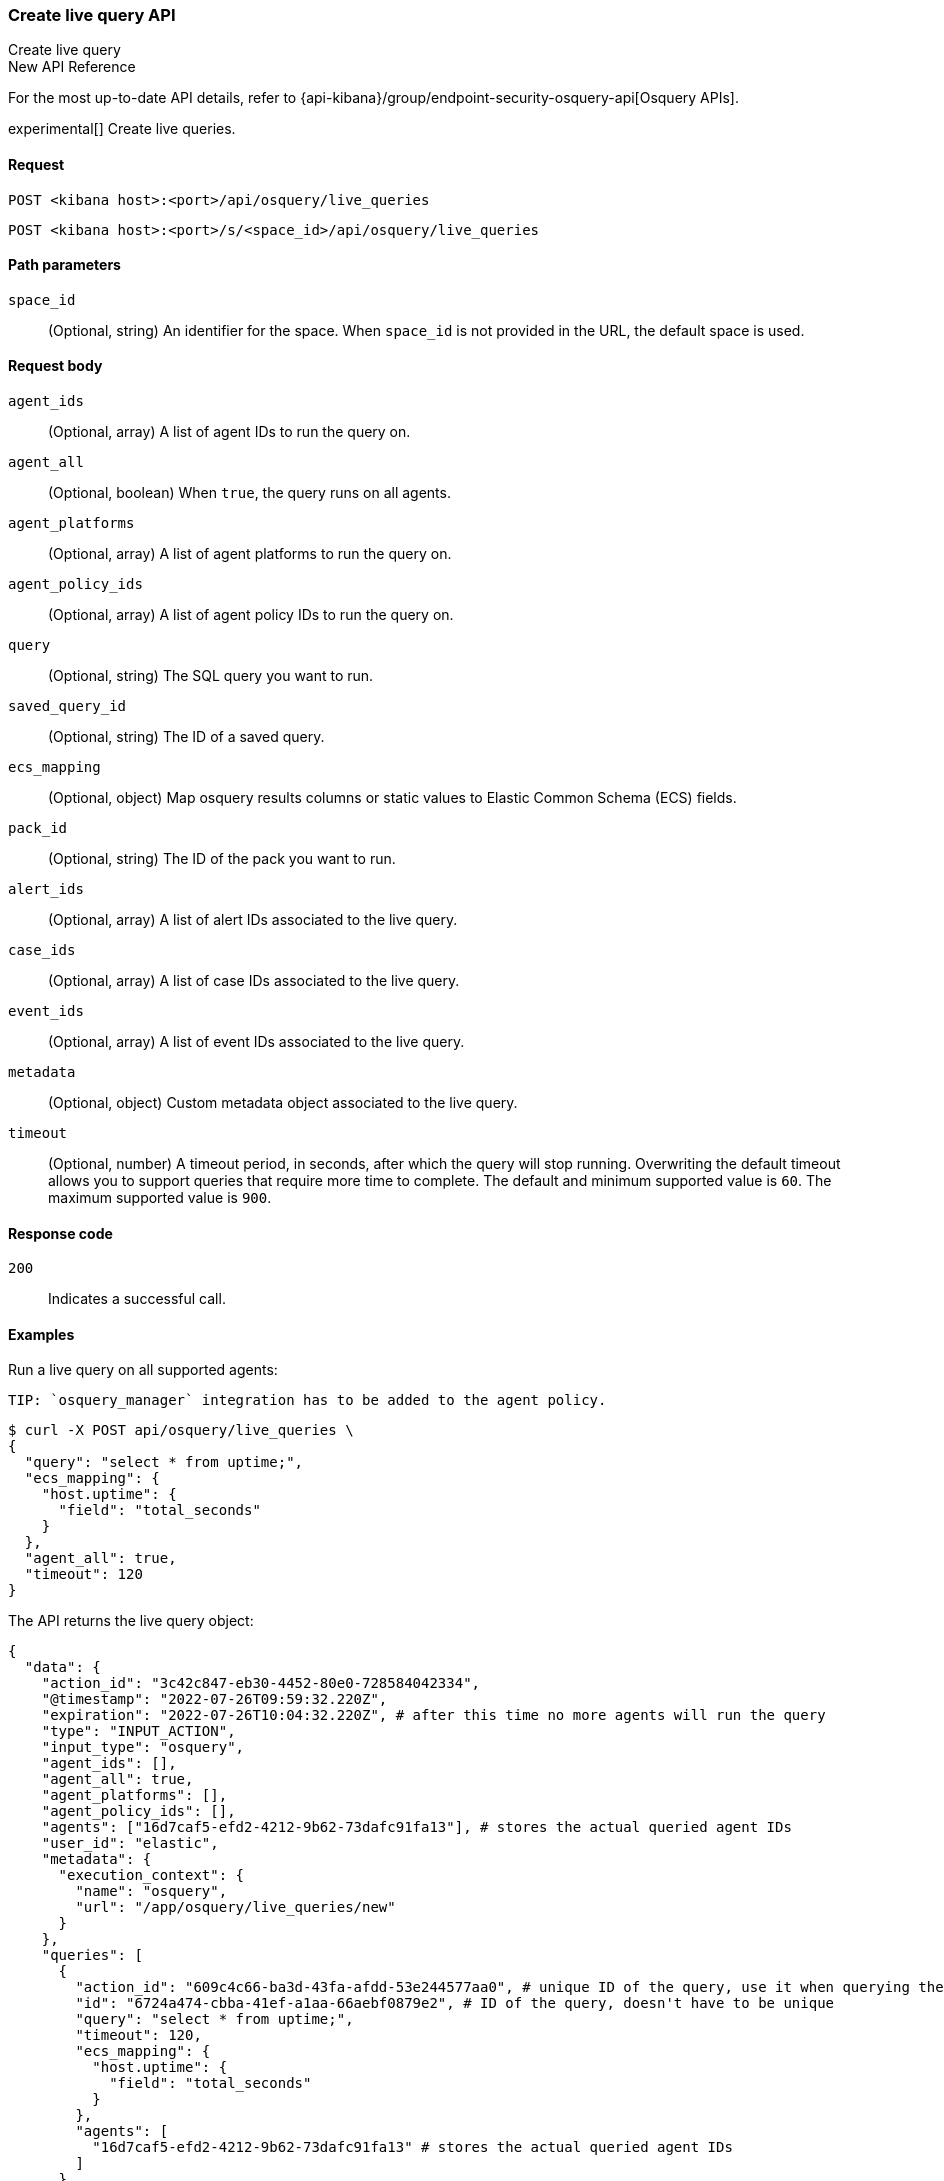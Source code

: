 [[osquery-manager-live-queries-api-create]]
=== Create live query API
++++
<titleabbrev>Create live query</titleabbrev>
++++

.New API Reference
[sidebar]
--
For the most up-to-date API details, refer to {api-kibana}/group/endpoint-security-osquery-api[Osquery APIs].
--

experimental[] Create live queries.


[[osquery-manager-live-queries-api-create-request]]
==== Request

`POST <kibana host>:<port>/api/osquery/live_queries`

`POST <kibana host>:<port>/s/<space_id>/api/osquery/live_queries`


[[osquery-manager-live-queries-api-create-path-params]]
==== Path parameters

`space_id`::
  (Optional, string) An identifier for the space. When `space_id` is not provided in the URL, the default space is used.


[[osquery-manager-live-queries-api-create-body-params]]
==== Request body

`agent_ids`:: (Optional, array) A list of agent IDs to run the query on.

`agent_all`:: (Optional, boolean) When `true`, the query runs on all agents.

`agent_platforms`:: (Optional, array) A list of agent platforms to run the query on.

`agent_policy_ids`:: (Optional, array) A list of agent policy IDs to run the query on.

`query`:: (Optional, string) The SQL query you want to run.

`saved_query_id`:: (Optional, string) The ID of a saved query.

`ecs_mapping`:: (Optional, object) Map osquery results columns or static values to Elastic Common Schema (ECS) fields.

`pack_id`:: (Optional, string) The ID of the pack you want to run.

`alert_ids`:: (Optional, array) A list of alert IDs associated to the live query.

`case_ids`:: (Optional, array) A list of case IDs associated to the live query.

`event_ids`:: (Optional, array) A list of event IDs associated to the live query.

`metadata`:: (Optional, object) Custom metadata object associated to the live query.

`timeout`:: (Optional, number) A timeout period, in seconds, after which the query will stop running. Overwriting the default timeout allows you to support queries that require more time to complete. The default and minimum supported value is `60`. The maximum supported value is `900`.


[[osquery-manager-live-queries-api-create-request-codes]]
==== Response code

`200`::
    Indicates a successful call.


[[osquery-manager-live-queries-api-create-example]]
==== Examples

Run a live query on all supported agents:

 TIP: `osquery_manager` integration has to be added to the agent policy.

[source,sh]
--------------------------------------------------
$ curl -X POST api/osquery/live_queries \
{
  "query": "select * from uptime;",
  "ecs_mapping": {
    "host.uptime": {
      "field": "total_seconds"
    }
  },
  "agent_all": true,
  "timeout": 120
}

--------------------------------------------------
// KIBANA


The API returns the live query object:

[source,sh]
--------------------------------------------------
{
  "data": {
    "action_id": "3c42c847-eb30-4452-80e0-728584042334",
    "@timestamp": "2022-07-26T09:59:32.220Z",
    "expiration": "2022-07-26T10:04:32.220Z", # after this time no more agents will run the query
    "type": "INPUT_ACTION",
    "input_type": "osquery",
    "agent_ids": [],
    "agent_all": true,
    "agent_platforms": [],
    "agent_policy_ids": [],
    "agents": ["16d7caf5-efd2-4212-9b62-73dafc91fa13"], # stores the actual queried agent IDs 
    "user_id": "elastic",
    "metadata": {
      "execution_context": {
        "name": "osquery",
        "url": "/app/osquery/live_queries/new"
      }
    },
    "queries": [
      {
        "action_id": "609c4c66-ba3d-43fa-afdd-53e244577aa0", # unique ID of the query, use it when querying the live query API to get the single query results
        "id": "6724a474-cbba-41ef-a1aa-66aebf0879e2", # ID of the query, doesn't have to be unique
        "query": "select * from uptime;",
        "timeout": 120,
        "ecs_mapping": {
          "host.uptime": {
            "field": "total_seconds"
          }
        },
        "agents": [
          "16d7caf5-efd2-4212-9b62-73dafc91fa13" # stores the actual queried agent IDs 
        ]
      }
    ]
  }
}
--------------------------------------------------


Run a pack on Darwin-supported agents: 

[source,sh]
--------------------------------------------------
$ curl -X POST api/osquery/live_queries \
{
  "pack_id": "bbe5b070-0c51-11ed-b0f8-ad31b008e832"
  "agent_platforms": ["darwin"]
}

--------------------------------------------------
// KIBANA

The API returns the live query object:

[source,sh]
--------------------------------------------------
{
  "data": {
    "action_id": "3c42c847-eb30-4452-80e0-728584042334",
    "@timestamp": "2022-07-26T09:59:32.220Z",
    "expiration": "2022-07-26T10:04:32.220Z", # after this time no more agents will run the query
    "type": "INPUT_ACTION",
    "input_type": "osquery",
    "agent_ids": [],
    "agent_all": false,
    "agent_platforms": ["darwin"],
    "agent_policy_ids": [],
    "agents": ["16d7caf5-efd2-4212-9b62-73dafc91fa13"], # stores the actual queried agent IDs 
    "user_id": "elastic",
    "pack_id": "bbe5b070-0c51-11ed-b0f8-ad31b008e832",
    "pack_name": "test_pack",
    "pack_prebuilt": false,
    "metadata": {
      "execution_context": {
        "name": "osquery",
        "url": "/app/osquery/live_queries/new"
      }
    },
    "queries": [
      {
        "action_id": "609c4c66-ba3d-43fa-afdd-53e244577aa0", # unique ID of the query, use it when querying the live query API to get the single query results
        "id": "uptime", # ID of the query, doesn't have to be unique
        "query": "select * from uptime;",
        "ecs_mapping": {
          "host.uptime": {
            "field": "total_seconds"
          }
        },
        "agents": [
          "16d7caf5-efd2-4212-9b62-73dafc91fa13" # stores the actual queried agent IDs 
        ]
      }
    ]
  }
}
--------------------------------------------------
